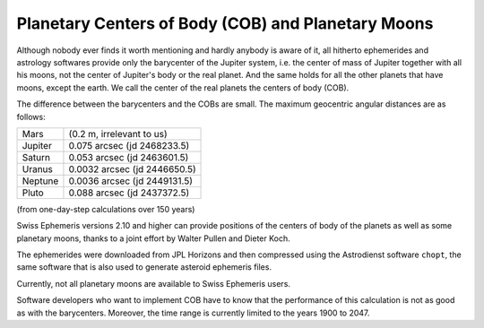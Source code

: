 ===================================================
Planetary Centers of Body (COB) and Planetary Moons
===================================================

Although nobody ever finds it worth mentioning and hardly anybody is aware of
it, all hitherto ephemerides and astrology softwares provide only the
barycenter of the Jupiter system, i.e. the center of mass of Jupiter together
with all his moons, not the center of Jupiter's body or the real planet. And
the same holds for all the other planets that have moons, except the earth. We
call the center of the real planets the centers of body (COB).

The difference between the barycenters and the COBs are small. The maximum
geocentric angular distances are as follows:

=========== ============================
Mars        (0.2 m, irrelevant to us)
Jupiter     0.075  arcsec (jd 2468233.5)
Saturn      0.053  arcsec (jd 2463601.5)
Uranus      0.0032 arcsec (jd 2446650.5)
Neptune     0.0036 arcsec (jd 2449131.5)
Pluto       0.088  arcsec (jd 2437372.5)
=========== ============================

(from one-day-step calculations over 150 years)

Swiss Ephemeris versions 2.10 and higher can provide positions of the centers
of body of the planets as well as some planetary moons, thanks to a joint
effort by Walter Pullen and Dieter Koch.

The ephemerides were downloaded from JPL Horizons and then compressed using the
Astrodienst software ``chopt``, the same software that is also used to generate
asteroid ephemeris files.

Currently, not all planetary moons are available to Swiss Ephemeris users.

Software developers who want to implement COB have to know that the performance
of this calculation is not as good as with the barycenters. Moreover, the time
range is currently limited to the years 1900 to 2047.

..
